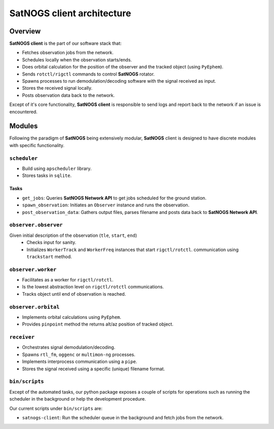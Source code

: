 SatNOGS client architecture
----------------------------

Overview
~~~~~~~~

**SatNOGS client** is the part of our software stack that:

* Fetches observation jobs from the network.
* Schedules locally when the observation starts/ends.
* Does orbital calculation for the position of the observer and the tracked object (using ``PyEphem``).
* Sends ``rotctl/rigctl`` commands to control **SatNOGS** rotator.
* Spawns processes to run demodulation/decoding software with the signal received as input.
* Stores the received signal locally.
* Posts observation data back to the network.

Except of it's core functionality, **SatNOGS client** is responsible to send logs and report back to
the network if an issue is encountered.

Modules
~~~~~~~

Following the paradigm of **SatNOGS** being extensively modular, **SatNOGS** client is designed to have
discrete modules with specific functionality.

=============
``scheduler``
=============
* Build using ``apscheduler`` library.
* Stores tasks in ``sqlite``.

^^^^^
Tasks
^^^^^
* ``get_jobs``: Queries **SatNOGS Network API** to get jobs scheduled for the ground station.
* ``spawn_observation``: Initiates an ``Observer`` instance and runs the observation.
* ``post_observation_data``: Gathers output files, parses filename and posts data back to **SatNOGS Network API**.

=====================
``observer.observer``
=====================
Given initial description of the observation (``tle``, ``start``, ``end``)
 * Checks input for sanity.
 * Initializes ``WorkerTrack`` and ``WorkerFreq`` instances that start ``rigctl/rotctl``.
   communication using ``trackstart`` method.

===================
``observer.worker``
===================
* Facilitates as a worker for ``rigctl/rotctl``.
* Is the lowest abstraction level on ``rigctl/rotctl`` communications.
* Tracks object until end of observation is reached.

====================
``observer.orbital``
====================
* Implements orbital calculations using ``PyEphem``.
* Provides ``pinpoint`` method the returns alt/az position of tracked object.

============
``receiver``
============
* Orchestrates signal demodulation/decoding.
* Spawns ``rtl_fm``, ``oggenc`` or ``multimon-ng`` processes.
* Implements interprocess communication using a ``pipe``.
* Stores the signal received using a specific (unique) filename format.

===============
``bin/scripts``
===============
Except of the automated tasks, our python package exposes a couple of scripts for operations such as
running the scheduler in the background or help the development procedure.

Our current scripts under ``bin/scripts`` are:

* ``satnogs-client``: Run the scheduler queue in the background and fetch jobs from the network.
